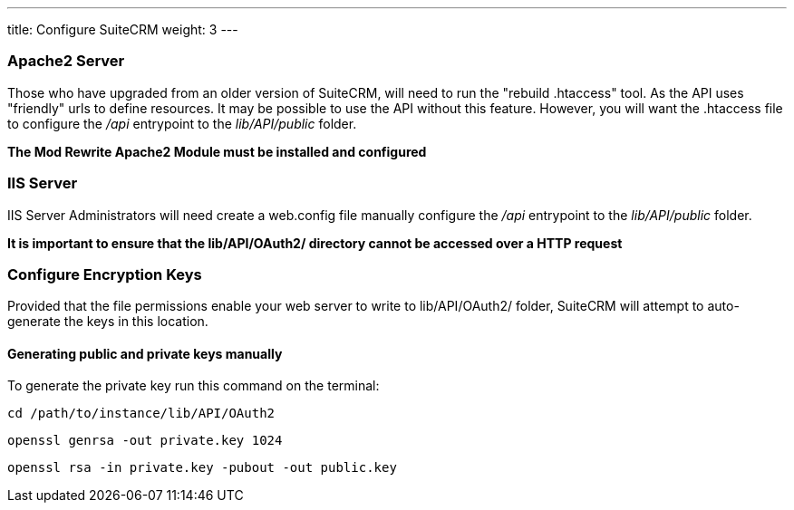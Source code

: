 ---
title: Configure SuiteCRM
weight: 3
---

:imagesdir: ./../../../../images/en/developer

:toc:
:toclevels: 4

=== Apache2 Server

Those who have upgraded from an older version of SuiteCRM, will need to
run the "rebuild .htaccess" tool. As the API uses "friendly" urls to
define resources. It may be possible to use the API without this
feature. However, you will want the .htaccess file to configure the
_/api_ entrypoint to the _lib/API/public_ folder.

*The Mod Rewrite Apache2 Module must be installed and configured*

=== IIS Server

IIS Server Administrators will need create a web.config file manually
configure the _/api_ entrypoint to the _lib/API/public_ folder.

*It is important to ensure that the lib/API/OAuth2/ directory cannot be
accessed over a HTTP request*

=== Configure Encryption Keys
Provided that the file permissions enable your web server to write to lib/API/OAuth2/ folder, SuiteCRM will attempt
to auto-generate the keys in this location.

==== Generating public and private keys manually

To generate the private key run this command on the terminal:

`cd /path/to/instance/lib/API/OAuth2`

`openssl genrsa -out private.key 1024`

`openssl rsa -in private.key -pubout -out public.key`
